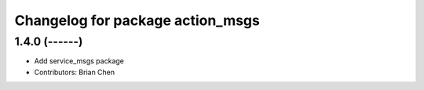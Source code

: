 ^^^^^^^^^^^^^^^^^^^^^^^^^^^^^^^^^
Changelog for package action_msgs
^^^^^^^^^^^^^^^^^^^^^^^^^^^^^^^^^

1.4.0 (------)
--------------
* Add service_msgs package
* Contributors: Brian Chen

